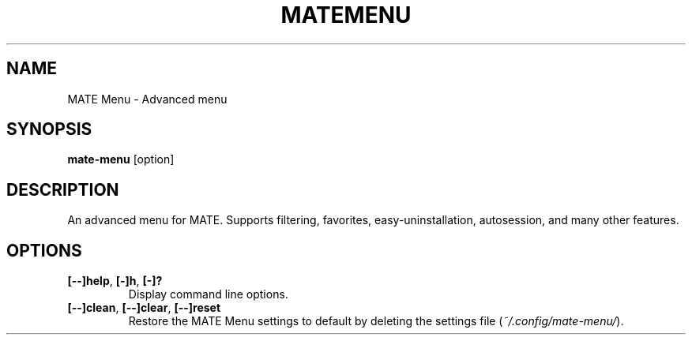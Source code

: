 .TH MATEMENU 1 "" ""
.SH NAME
MATE Menu \- Advanced menu
.SH SYNOPSIS
.B mate-menu \fR[option]
.SH DESCRIPTION
An advanced menu for MATE. Supports filtering, favorites,
easy\-uninstallation, autosession, and many other features.

.SH OPTIONS
.TP
.B [\-\-]help\fR,\fB [\-]h\fR,\fB [\-]?
Display command line options.
.TP
.B [\-\-]clean\fR,\fB [\-\-]clear\fR,\fB [\-\-]reset
Restore the MATE Menu settings to default by deleting the settings file (\fI~/.config/mate-menu/\fR).
